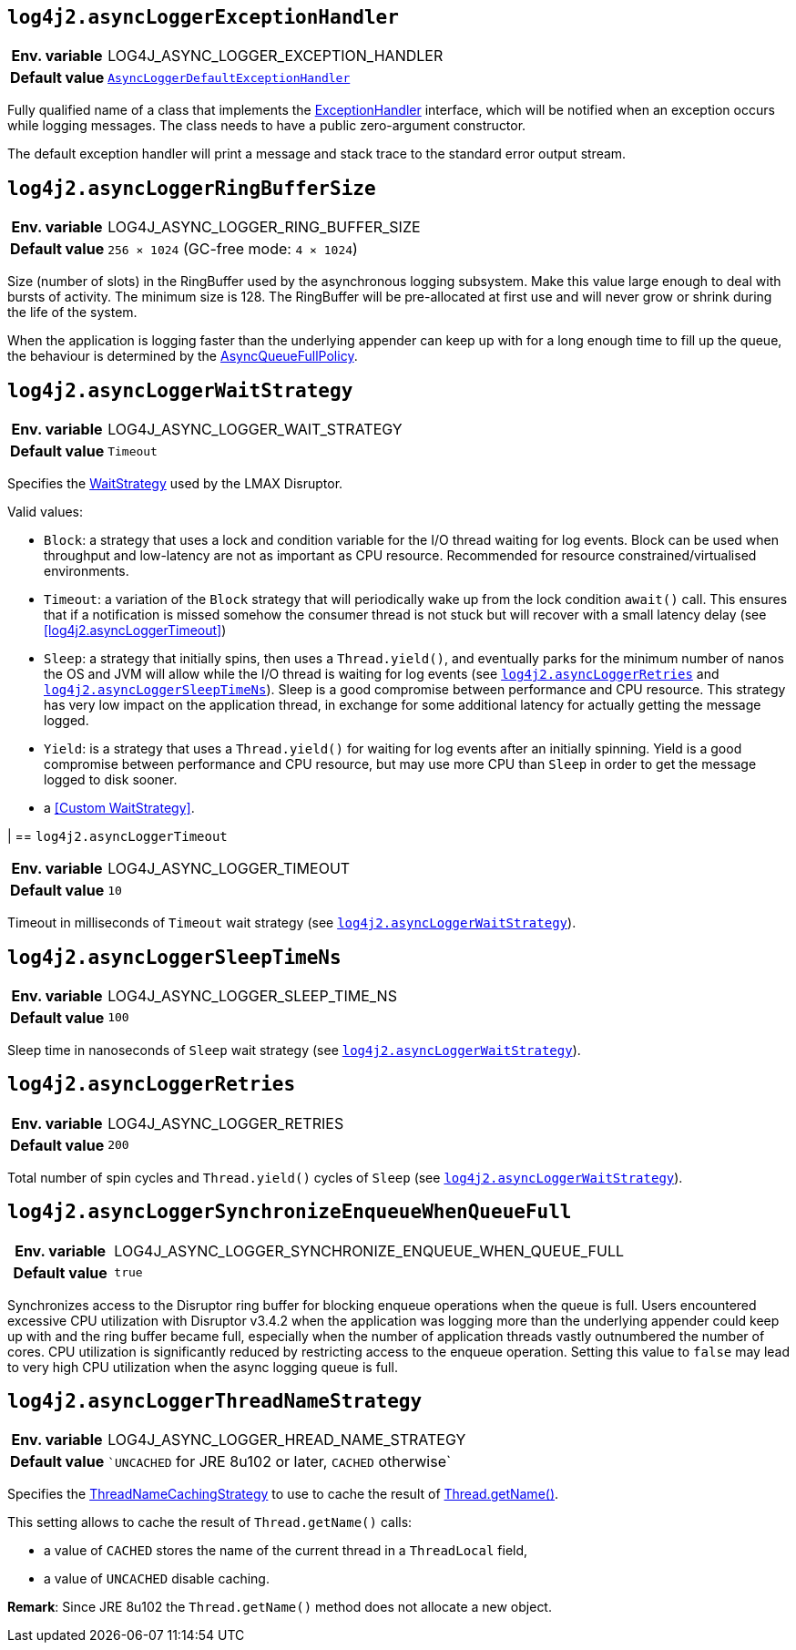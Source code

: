 [[log4j2.asyncLoggerExceptionHandler]]
== `log4j2.asyncLoggerExceptionHandler`

[cols="1h,5"]
|===
| Env. variable | LOG4J_ASYNC_LOGGER_EXCEPTION_HANDLER
| Default value | `link:../javadoc/log4j-core/org/apache/logging/log4j/core/async/AsyncLoggerDefaultExceptionHandler[AsyncLoggerDefaultExceptionHandler]`
|===

Fully qualified name of a class that implements the https://lmax-exchange.github.io/disruptor/javadoc/com.lmax.disruptor/com/lmax/disruptor/ExceptionHandler.html[ExceptionHandler] interface, which will be notified when an exception occurs while logging messages.
The class needs to have a public zero-argument constructor.

The default exception handler will print a message and stack trace to the standard error output stream.

[[log4j2.asyncLoggerRingBufferSize]]
== `log4j2.asyncLoggerRingBufferSize`

[cols="1h,5"]
|===
| Env. variable | LOG4J_ASYNC_LOGGER_RING_BUFFER_SIZE
| Default value | `256 &times; 1024` (GC-free mode: `4 &times; 1024`)
|===

Size (number of slots) in the RingBuffer used by the asynchronous logging subsystem.
Make this value large enough to deal with bursts of activity.
The minimum size is 128.
The RingBuffer will be pre-allocated at first use and will never grow or shrink during the life of the system.

When the application is logging faster than the underlying appender can keep up with for a long enough time to fill up the queue, the behaviour is determined by the link:../javadoc/log4j-core/org/apache/logging/log4j/core/async/AsyncQueueFullPolicy.html[AsyncQueueFullPolicy].

[[log4j2.asyncLoggerWaitStrategy]]
== `log4j2.asyncLoggerWaitStrategy`

[cols="1h,5"]
|===
| Env. variable | LOG4J_ASYNC_LOGGER_WAIT_STRATEGY
| Default value | ``Timeout``
|===

Specifies the https://lmax-exchange.github.io/disruptor/javadoc/com.lmax.disruptor/com/lmax/disruptor/WaitStrategy.html[WaitStrategy] used by the LMAX Disruptor.

Valid values:

* `Block`: a strategy that uses a lock and condition variable for the I/O thread waiting for log events.
Block can be used when throughput and low-latency are not as important as CPU resource.
Recommended for resource constrained/virtualised environments.

* `Timeout`: a variation of the `Block` strategy that will periodically wake up from the lock condition `await()` call.
This ensures that if a notification is missed somehow the consumer thread is not stuck but will recover with a small latency delay (see <<log4j2.asyncLoggerTimeout>>)

* `Sleep`: a strategy that initially spins, then uses a `Thread.yield()`, and eventually parks for the minimum number of nanos the OS and JVM will allow while the I/O thread is waiting for log events (see <<log4j2.asyncLoggerRetries>> and <<log4j2.asyncLoggerSleepTimeNs>>).
Sleep is a good compromise between performance and CPU resource.
This strategy has very low impact on the application thread, in exchange for some additional latency for actually getting the message logged.

* `Yield`: is a strategy that uses a `Thread.yield()` for waiting for log events after an initially spinning.
Yield is a good compromise between performance and CPU resource, but may use more CPU than `Sleep` in order to get the message logged to disk sooner.

* a <<Custom WaitStrategy>>.

|[[log4j2.asyncLoggerTimeout]]
== `log4j2.asyncLoggerTimeout`

[cols="1h,5"]
|===
| Env. variable | LOG4J_ASYNC_LOGGER_TIMEOUT
| Default value | `10`
|===

Timeout in milliseconds of `Timeout` wait strategy (see <<log4j2.asyncLoggerWaitStrategy>>).

[[log4j2.asyncLoggerSleepTimeNs]]
== `log4j2.asyncLoggerSleepTimeNs`

[cols="1h,5"]
|===
| Env. variable | LOG4J_ASYNC_LOGGER_SLEEP_TIME_NS
| Default value | ``100``
|===

Sleep time in nanoseconds of `Sleep` wait strategy (see <<log4j2.asyncLoggerWaitStrategy>>).

[[log4j2.asyncLoggerRetries]]
== `log4j2.asyncLoggerRetries`

[cols="1h,5"]
|===
| Env. variable | LOG4J_ASYNC_LOGGER_RETRIES
| Default value | ``200``
|===

Total number of spin cycles and `Thread.yield()` cycles of `Sleep` (see <<log4j2.asyncLoggerWaitStrategy>>).

[[log4j2.asyncLoggerSynchronizeEnqueueWhenQueueFull]]
== `log4j2.asyncLoggerSynchronizeEnqueueWhenQueueFull`

[cols="1h,5"]
|===
| Env. variable | LOG4J_ASYNC_LOGGER_SYNCHRONIZE_ENQUEUE_WHEN_QUEUE_FULL
| Default value | ``true``
|===

Synchronizes access to the Disruptor ring buffer for blocking enqueue operations when the queue is full.
Users encountered excessive CPU utilization with Disruptor v3.4.2 when the application was logging more than the underlying appender could keep up with and the ring buffer became full, especially when the number of application threads vastly outnumbered the number of cores.
CPU utilization is significantly reduced by restricting access to the enqueue operation.
Setting this value to `false` may lead to very high CPU utilization when the async logging queue is full.

[[log4j2.asyncLoggerThreadNameStrategy]]
== `log4j2.asyncLoggerThreadNameStrategy`

[cols="1h,5"]
|===
| Env. variable | LOG4J_ASYNC_LOGGER_HREAD_NAME_STRATEGY
| Default value | ``UNCACHED` for JRE 8u102 or later, `CACHED` otherwise`
|===

Specifies the link:../javadoc/log4j-core/org/apache/logging/log4j/core/async/ThreadNameCachingStrategy[ThreadNameCachingStrategy] to use to cache the result of https://docs.oracle.com/javase/{java-target-version}/docs/api/java/lang/Thread.html#getName()[Thread.getName()].

This setting allows to cache the result of `Thread.getName()` calls:

* a value of `CACHED` stores the name of the current thread in a `ThreadLocal` field,
* a value of `UNCACHED` disable caching.

**Remark**: Since JRE 8u102 the `Thread.getName()` method does not allocate a new object.